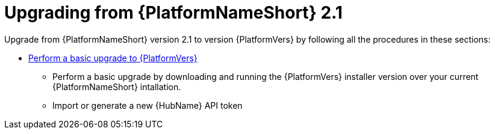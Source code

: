 

[id="aap-upgrade-from-21_{context}"]

= Upgrading from {PlatformNameShort} 2.1

Upgrade from {PlatformNameShort} version 2.1 to version {PlatformVers} by following all the procedures in these sections:

* <<aap-basic-upgrade,Perform a basic upgrade to {PlatformVers}>>
** Perform a basic upgrade by downloading and running the {PlatformVers} installer version over your current {PlatformNameShort} intallation.
** Import or generate a new {HubName} API token
